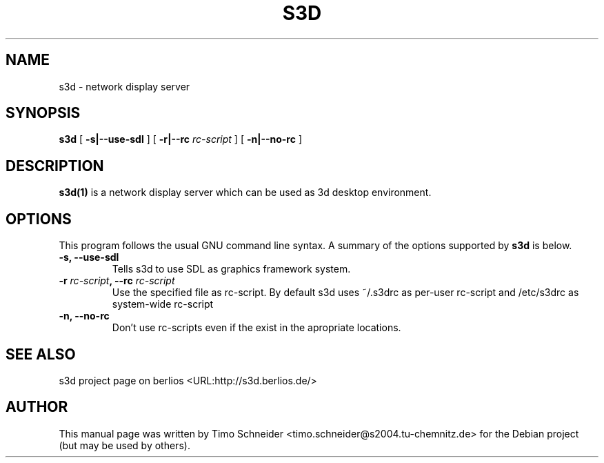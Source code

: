 .\" This manpage has been automatically generated by docbook2man 
.\" from a DocBook document.  This tool can be found at:
.\" <http://shell.ipoline.com/~elmert/comp/docbook2X/> 
.\" Please send any bug reports, improvements, comments, patches, 
.\" etc. to Steve Cheng <steve@ggi-project.org>.
.TH "S3D" "1" "09 August 2008" "" ""

.SH NAME
s3d \- network display server
.SH SYNOPSIS

\fBs3d\fR [ \fB-s|--use-sdl\fR ] [ \fB-r|--rc \fIrc-script\fB\fR ] [ \fB-n|--no-rc\fR ]

.SH "DESCRIPTION"
.PP
\fBs3d(1)\fR is a network display server which can be used as 3d desktop environment.
.PP
.SH "OPTIONS"
.PP
This program follows the usual GNU command line syntax. A summary of
the options supported by \fBs3d\fR is below.
.TP
\fB-s, --use-sdl\fR
Tells s3d to use SDL as graphics framework system. 
.TP
\fB-r \fIrc-script\fB, --rc \fIrc-script\fB\fR
Use the specified file as rc-script. By default s3d uses ~/.s3drc as
per-user rc-script and /etc/s3drc as system-wide rc-script
.TP
\fB-n, --no-rc\fR
Don't use rc-scripts even if the exist in the apropriate locations. 
.SH "SEE ALSO"
.PP
s3d project page on berlios  <URL:http://s3d.berlios.de/> 
.SH "AUTHOR"
.PP
This manual page was written by Timo Schneider <timo.schneider@s2004.tu-chemnitz.de> 
for the Debian project (but may be used by others).
